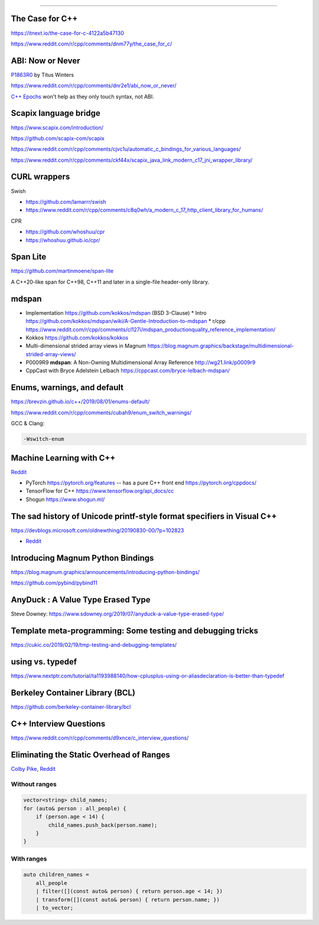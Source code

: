 ----

The Case for C++
================

https://itnext.io/the-case-for-c-4122a5b47130

https://www.reddit.com/r/cpp/comments/dnm77y/the_case_for_c/

ABI: Now or Never
=================

`P1863R0 <http://www.open-std.org/jtc1/sc22/wg21/docs/papers/2019/p1863r0.pdf>`_ by Titus Winters

https://www.reddit.com/r/cpp/comments/dnr2e1/abi_now_or_never/

`C++ Epochs <https://vittorioromeo.info/index/blog/fixing_cpp_with_epochs.html>`_ won't help as they
only touch syntax, not ABI.

Scapix language bridge
======================

https://www.scapix.com/introduction/

https://github.com/scapix-com/scapix

https://www.reddit.com/r/cpp/comments/cjvc1u/automatic_c_bindings_for_various_languages/

https://www.reddit.com/r/cpp/comments/ckf44x/scapix_java_link_modern_c17_jni_wrapper_library/

CURL wrappers
=============

Swish

* https://github.com/lamarrr/swish
* https://www.reddit.com/r/cpp/comments/c8q0wh/a_modern_c_17_http_client_library_for_humans/

CPR

* https://github.com/whoshuu/cpr
* https://whoshuu.github.io/cpr/

Span Lite
=========

https://github.com/martinmoene/span-lite

A C++20-like span for C++98, C++11 and later in a single-file header-only library.

mdspan
======

* Implementation https://github.com/kokkos/mdspan (BSD 3-Clause)
  * Intro https://github.com/kokkos/mdspan/wiki/A-Gentle-Introduction-to-mdspan
  * r/cpp https://www.reddit.com/r/cpp/comments/cl127i/mdspan_productionquality_reference_implementation/
* Kokkos https://github.com/kokkos/kokkos
* Multi-dimensional strided array views in Magnum
  https://blog.magnum.graphics/backstage/multidimensional-strided-array-views/
* P0009R9 **mdspan**: A Non-Owning Multidimensional Array Reference http://wg21.link/p0009r9
* CppCast with Bryce Adelstein Lelbach https://cppcast.com/bryce-lelbach-mdspan/

Enums, warnings, and default
============================

https://brevzin.github.io/c++/2019/08/01/enums-default/

https://www.reddit.com/r/cpp/comments/cubah9/enum_switch_warnings/

GCC & Clang:

.. code:: bash

    -Wswitch-enum

Machine Learning with C++
=========================

`Reddit <https://www.reddit.com/r/cpp/comments/cjrrwm/machine_learning_with_cpp/>`_

* PyTorch https://pytorch.org/features -- has a pure C++ front end https://pytorch.org/cppdocs/
* TensorFlow for C++ https://www.tensorflow.org/api_docs/cc
* Shogun https://www.shogun.ml/

The sad history of Unicode printf-style format specifiers in Visual C++
=======================================================================

https://devblogs.microsoft.com/oldnewthing/20190830-00/?p=102823

* `Reddit <https://www.reddit.com/r/cpp/comments/cxi2xy/the_sad_history_of_unicode_printfstyle_format/>`_

Introducing Magnum Python Bindings
==================================

https://blog.magnum.graphics/announcements/introducing-python-bindings/

https://github.com/pybind/pybind11

AnyDuck : A Value Type Erased Type
==================================

Steve Downey: https://www.sdowney.org/2019/07/anyduck-a-value-type-erased-type/

Template meta-programming: Some testing and debugging tricks
============================================================

https://cukic.co/2019/02/19/tmp-testing-and-debugging-templates/

**using** vs. **typedef**
=========================

https://www.nextptr.com/tutorial/ta1193988140/how-cplusplus-using-or-aliasdeclaration-is-better-than-typedef

Berkeley Container Library (BCL)
================================

https://github.com/berkeley-container-library/bcl

C++ Interview Questions
=======================

https://www.reddit.com/r/cpp/comments/d9xnce/c_interview_questions/

Eliminating the Static Overhead of Ranges
=========================================

`Colby Pike <https://vector-of-bool.github.io/2019/10/21/rngs-static-ovr.html>`_,
`Reddit <https://www.reddit.com/r/cpp/comments/dkxcwd/eliminating_the_static_overhead_of_ranges/>`_

Without ranges
--------------

.. code-block:: c++

    vector<string> child_names;
    for (auto& person : all_people) {
        if (person.age < 14) {
            child_names.push_back(person.name);
        }
    }

With ranges
-----------

.. code-block:: c++

    auto children_names =
        all_people
        | filter([](const auto& person) { return person.age < 14; })
        | transform([](const auto& person) { return person.name; })
        | to_vector;

